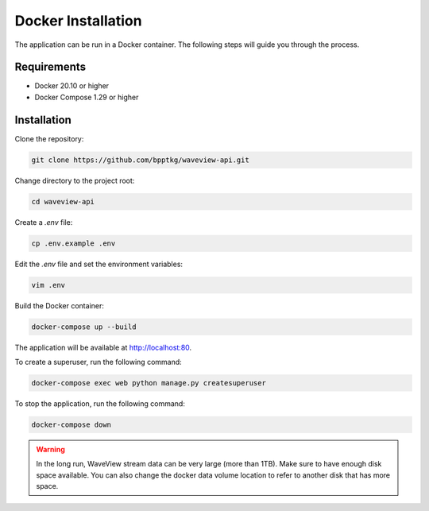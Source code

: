 ===================
Docker Installation
===================

The application can be run in a Docker container. The following steps will guide
you through the process.

Requirements
------------

- Docker 20.10 or higher
- Docker Compose 1.29 or higher

Installation
------------

Clone the repository:

.. code-block:: bash

    git clone https://github.com/bpptkg/waveview-api.git

Change directory to the project root:

.. code-block:: bash

    cd waveview-api

Create a `.env` file:

.. code-block:: bash

    cp .env.example .env

Edit the `.env` file and set the environment variables:

.. code-block:: bash

    vim .env

Build the Docker container:

.. code-block:: bash

    docker-compose up --build

The application will be available at http://localhost:80.

To create a superuser, run the following command:

.. code-block:: bash

    docker-compose exec web python manage.py createsuperuser

To stop the application, run the following command:

.. code-block:: bash

    docker-compose down

.. warning::

    In the long run, WaveView stream data can be very large (more than 1TB).
    Make sure to have enough disk space available. You can also change the
    docker data volume location to refer to another disk that has more space.
